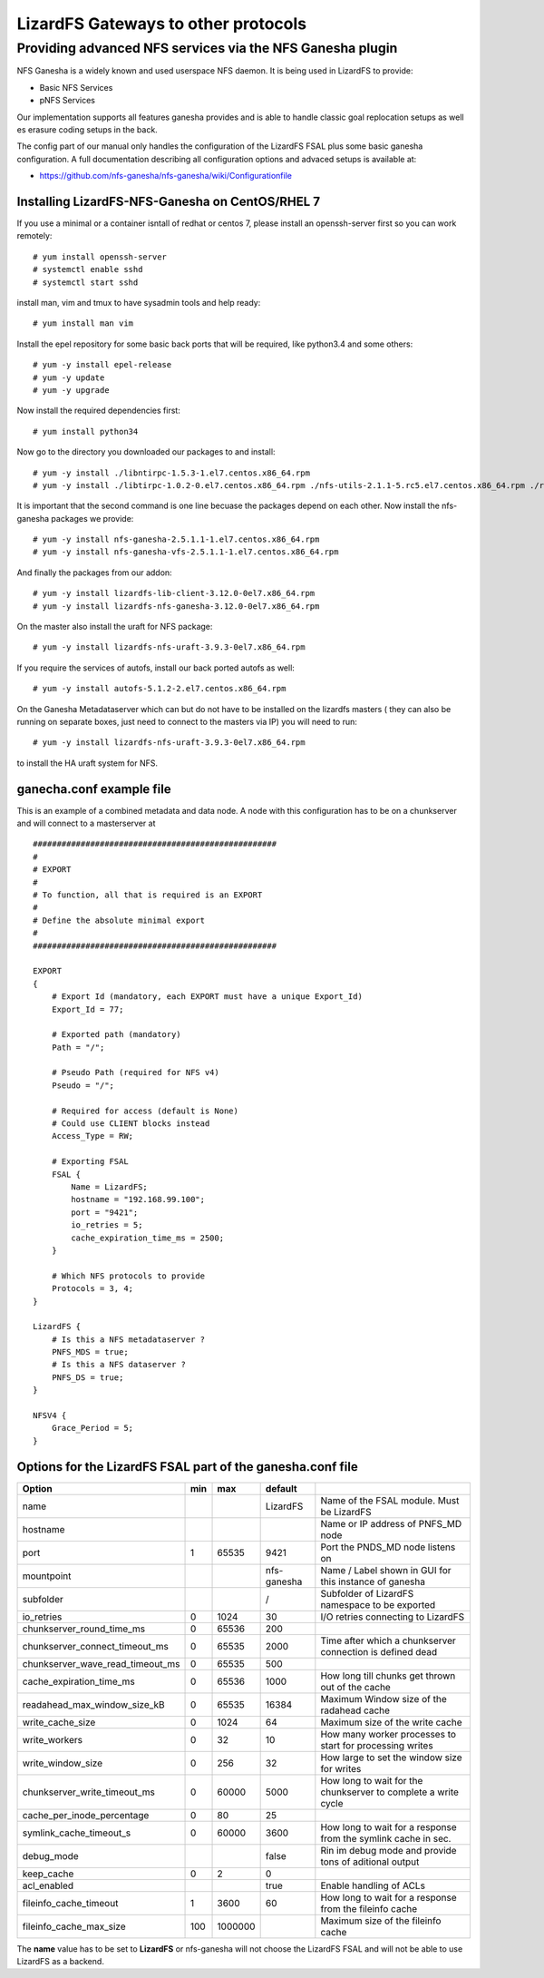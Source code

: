 .. _gateways:

************************************
LizardFS Gateways to other protocols
************************************

.. auth-status-todo/none

.. _ganesha_nfs:

Providing advanced NFS services via the NFS Ganesha plugin
==========================================================

NFS Ganesha is a widely known and used userspace NFS daemon. It is being used
in LizardFS to provide:

* Basic NFS Services
* pNFS Services

Our implementation supports all features ganesha provides and is able to handle
classic goal replocation setups as well es erasure coding setups in the back.

The config part of our manual only handles the configuration of the LizardFS
FSAL plus some basic ganesha configuration. A full documentation describing
all configuration options and advaced setups is available at:

* https://github.com/nfs-ganesha/nfs-ganesha/wiki/Configurationfile

Installing LizardFS-NFS-Ganesha on CentOS/RHEL 7
------------------------------------------------

If you use a minimal or a  container isntall of redhat or centos 7,
please install an openssh-server first so you can work remotely::

  # yum install openssh-server
  # systemctl enable sshd
  # systemctl start sshd

install man, vim and tmux to have sysadmin tools and help ready::

  # yum install man vim

Install the epel repository for some basic back ports that will be required,
like python3.4 and some others::

  # yum -y install epel-release
  # yum -y update
  # yum -y upgrade

Now install the required dependencies first::

  # yum install python34

Now go to the directory you downloaded our packages to and install::

  # yum -y install ./libntirpc-1.5.3-1.el7.centos.x86_64.rpm
  # yum -y install ./libtirpc-1.0.2-0.el7.centos.x86_64.rpm ./nfs-utils-2.1.1-5.rc5.el7.centos.x86_64.rpm ./rpcbind-0.2.4-7.rc2.el7.centos.x86_64.rpm ./gssproxy-0.7.0-9.el7.centos.x86_64.rpm

It is important that the second command is one line becuase the packages depend on each other.
Now install the nfs-ganesha packages we provide::

  # yum -y install nfs-ganesha-2.5.1.1-1.el7.centos.x86_64.rpm
  # yum -y install nfs-ganesha-vfs-2.5.1.1-1.el7.centos.x86_64.rpm

And finally the packages from our addon::

  # yum -y install lizardfs-lib-client-3.12.0-0el7.x86_64.rpm
  # yum -y install lizardfs-nfs-ganesha-3.12.0-0el7.x86_64.rpm

On the master also install the uraft for NFS package::

  # yum -y install lizardfs-nfs-uraft-3.9.3-0el7.x86_64.rpm

If you require the services of autofs, install our back ported autofs as well::

  # yum -y install autofs-5.1.2-2.el7.centos.x86_64.rpm

On the Ganesha Metadataserver which can but do not have to be installed on the
lizardfs masters ( they can also be running on separate boxes, just need to
connect to the masters via IP) you will need to run::

  # yum -y install lizardfs-nfs-uraft-3.9.3-0el7.x86_64.rpm

to install the HA uraft system for NFS.


ganecha.conf example file
-------------------------

This is an example of a combined metadata and data node. A node with this
configuration has to be on a chunkserver and will connect to a masterserver at

::

  ###################################################
  #
  # EXPORT
  #
  # To function, all that is required is an EXPORT
  #
  # Define the absolute minimal export
  #
  ###################################################

  EXPORT
  {
      # Export Id (mandatory, each EXPORT must have a unique Export_Id)
      Export_Id = 77;

      # Exported path (mandatory)
      Path = "/";

      # Pseudo Path (required for NFS v4)
      Pseudo = "/";

      # Required for access (default is None)
      # Could use CLIENT blocks instead
      Access_Type = RW;

      # Exporting FSAL
      FSAL {
          Name = LizardFS;
          hostname = "192.168.99.100";
          port = "9421";
          io_retries = 5;
          cache_expiration_time_ms = 2500;
      }

      # Which NFS protocols to provide
      Protocols = 3, 4;
  }

  LizardFS {
      # Is this a NFS metadataserver ?
      PNFS_MDS = true;
      # Is this a NFS dataserver ?
      PNFS_DS = true;
  }

  NFSV4 {
      Grace_Period = 5;
  }



Options for the LizardFS FSAL part of the ganesha.conf file
-----------------------------------------------------------

+----------------------------------+-----+---------+-------------+---------------------------------------------------------------+
| Option                           | min | max     | default     |                                                               |
+==================================+=====+=========+=============+===============================================================+
| name                             |     |         | LizardFS    | Name of the FSAL module. Must be LizardFS                     |
+----------------------------------+-----+---------+-------------+---------------------------------------------------------------+
| hostname                         |     |         |             | Name or IP address of PNFS_MD node                            |
+----------------------------------+-----+---------+-------------+---------------------------------------------------------------+
| port                             | 1   | 65535   | 9421        | Port the PNDS_MD node listens on                              |
+----------------------------------+-----+---------+-------------+---------------------------------------------------------------+
| mountpoint                       |     |         | nfs-ganesha | Name / Label shown in GUI for this instance of ganesha        |
+----------------------------------+-----+---------+-------------+---------------------------------------------------------------+
| subfolder                        |     |         | /           | Subfolder of LizardFS namespace to be exported                |
+----------------------------------+-----+---------+-------------+---------------------------------------------------------------+
| io_retries                       | 0   | 1024    | 30          | I/O retries connecting to LizardFS                            |
+----------------------------------+-----+---------+-------------+---------------------------------------------------------------+
| chunkserver_round_time_ms        | 0   | 65536   | 200         |                                                               |
+----------------------------------+-----+---------+-------------+---------------------------------------------------------------+
| chunkserver_connect_timeout_ms   | 0   | 65535   | 2000        | Time after which a chunkserver connection is defined dead     |
+----------------------------------+-----+---------+-------------+---------------------------------------------------------------+
| chunkserver_wave_read_timeout_ms | 0   | 65535   | 500         |                                                               |
+----------------------------------+-----+---------+-------------+---------------------------------------------------------------+
| cache_expiration_time_ms         | 0   | 65536   | 1000        | How long till chunks get thrown out of the cache              |
+----------------------------------+-----+---------+-------------+---------------------------------------------------------------+
| readahead_max_window_size_kB     | 0   | 65535   | 16384       | Maximum Window size of the radahead cache                     |
+----------------------------------+-----+---------+-------------+---------------------------------------------------------------+
| write_cache_size                 | 0   | 1024    | 64          | Maximum size of the write cache                               |
+----------------------------------+-----+---------+-------------+---------------------------------------------------------------+
| write_workers                    | 0   | 32      | 10          | How many worker processes to start for processing writes      |
+----------------------------------+-----+---------+-------------+---------------------------------------------------------------+
| write_window_size                | 0   | 256     | 32          | How large to set the window size for writes                   |
+----------------------------------+-----+---------+-------------+---------------------------------------------------------------+
| chunkserver_write_timeout_ms     | 0   | 60000   | 5000        | How long to wait for the chunkserver to complete a write cycle|
+----------------------------------+-----+---------+-------------+---------------------------------------------------------------+
| cache_per_inode_percentage       | 0   | 80      | 25          |                                                               |
+----------------------------------+-----+---------+-------------+---------------------------------------------------------------+
| symlink_cache_timeout_s          | 0   | 60000   | 3600        | How long to wait for a response from the symlink cache in sec.|
+----------------------------------+-----+---------+-------------+---------------------------------------------------------------+
| debug_mode                       |     |         | false       | Rin im debug mode and provide tons of aditional output        |
+----------------------------------+-----+---------+-------------+---------------------------------------------------------------+
| keep_cache                       | 0   | 2       | 0           |                                                               |
+----------------------------------+-----+---------+-------------+---------------------------------------------------------------+
| acl_enabled                      |     |         | true        | Enable handling of ACLs                                       |
+----------------------------------+-----+---------+-------------+---------------------------------------------------------------+
| fileinfo_cache_timeout           | 1   | 3600    | 60          | How long to wait for a response from the fileinfo cache       |
+----------------------------------+-----+---------+-------------+---------------------------------------------------------------+
| fileinfo_cache_max_size          | 100 | 1000000 |             | Maximum size of the fileinfo cache                            |
+----------------------------------+-----+---------+-------------+---------------------------------------------------------------+

The **name** value has to be set to **LizardFS** or nfs-ganesha will not choose
the LizardFS FSAL and will not be able to use LizardFS as a backend.


